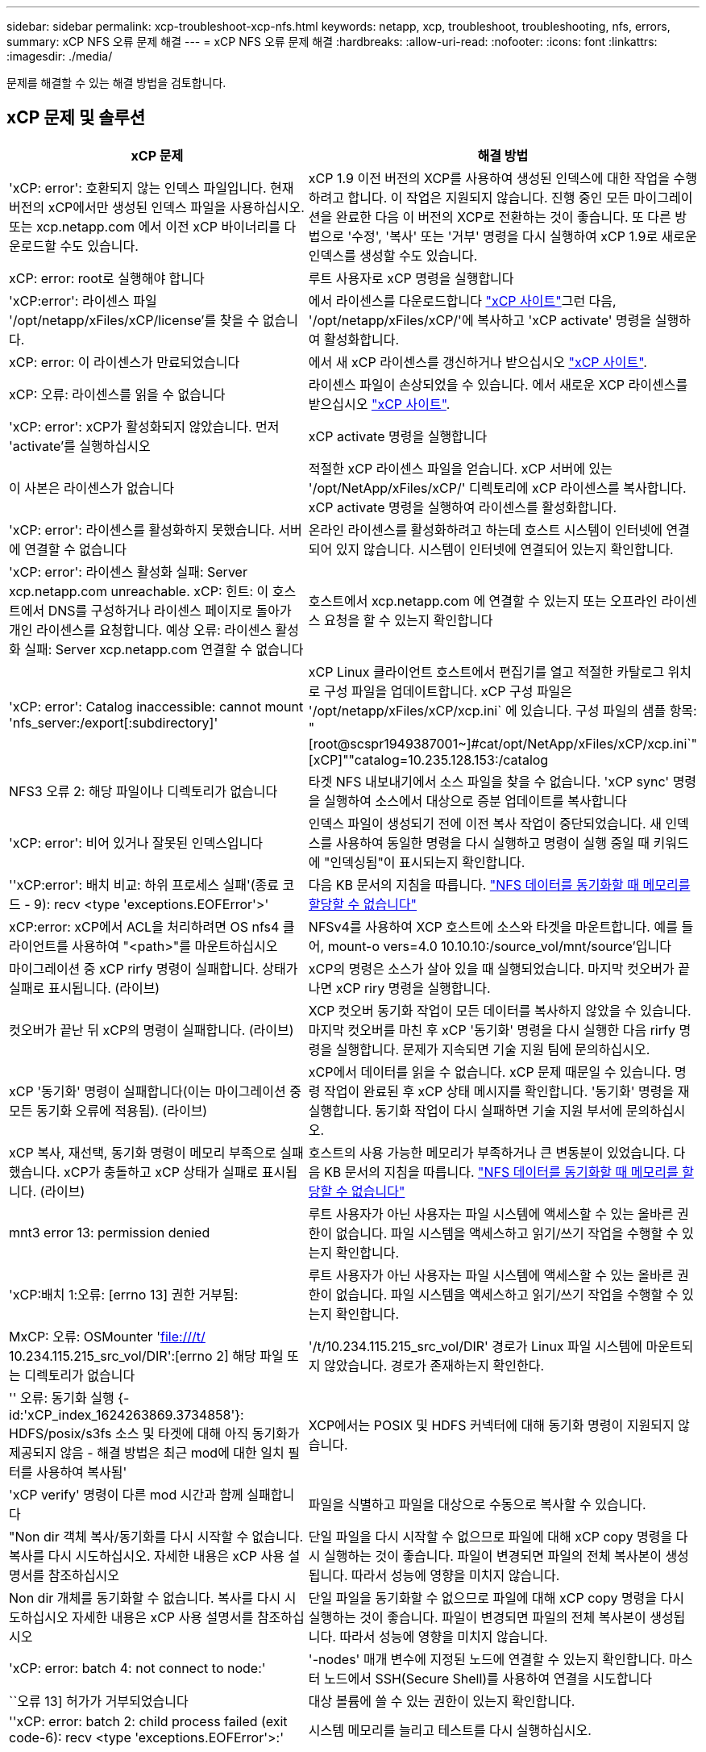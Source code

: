---
sidebar: sidebar 
permalink: xcp-troubleshoot-xcp-nfs.html 
keywords: netapp, xcp, troubleshoot, troubleshooting, nfs, errors, 
summary: xCP NFS 오류 문제 해결 
---
= xCP NFS 오류 문제 해결
:hardbreaks:
:allow-uri-read: 
:nofooter: 
:icons: font
:linkattrs: 
:imagesdir: ./media/


[role="lead"]
문제를 해결할 수 있는 해결 방법을 검토합니다.



== xCP 문제 및 솔루션

|===
| xCP 문제 | 해결 방법 


| 'xCP: error': 호환되지 않는 인덱스 파일입니다. 현재 버전의 xCP에서만 생성된 인덱스 파일을 사용하십시오. 또는 xcp.netapp.com 에서 이전 xCP 바이너리를 다운로드할 수도 있습니다. | xCP 1.9 이전 버전의 XCP를 사용하여 생성된 인덱스에 대한 작업을 수행하려고 합니다. 이 작업은 지원되지 않습니다. 진행 중인 모든 마이그레이션을 완료한 다음 이 버전의 XCP로 전환하는 것이 좋습니다. 또 다른 방법으로 '수정', '복사' 또는 '거부' 명령을 다시 실행하여 xCP 1.9로 새로운 인덱스를 생성할 수도 있습니다. 


| xCP: error: root로 실행해야 합니다 | 루트 사용자로 xCP 명령을 실행합니다 


| 'xCP:error': 라이센스 파일 '/opt/netapp/xFiles/xCP/license'를 찾을 수 없습니다. | 에서 라이센스를 다운로드합니다 link:https://xcp.netapp.com/["xCP 사이트"^]그런 다음, '/opt/netapp/xFiles/xCP/'에 복사하고 'xCP activate' 명령을 실행하여 활성화합니다. 


| xCP: error: 이 라이센스가 만료되었습니다 | 에서 새 xCP 라이센스를 갱신하거나 받으십시오 link:https://xcp.netapp.com/["xCP 사이트"^]. 


| xCP: 오류: 라이센스를 읽을 수 없습니다 | 라이센스 파일이 손상되었을 수 있습니다. 에서 새로운 XCP 라이센스를 받으십시오 link:https://xcp.netapp.com/["xCP 사이트"^]. 


| 'xCP: error': xCP가 활성화되지 않았습니다. 먼저 'activate'를 실행하십시오 | xCP activate 명령을 실행합니다 


| 이 사본은 라이센스가 없습니다 | 적절한 xCP 라이센스 파일을 얻습니다. xCP 서버에 있는 '/opt/NetApp/xFiles/xCP/' 디렉토리에 xCP 라이센스를 복사합니다. xCP activate 명령을 실행하여 라이센스를 활성화합니다. 


| 'xCP: error': 라이센스를 활성화하지 못했습니다. 서버에 연결할 수 없습니다 | 온라인 라이센스를 활성화하려고 하는데 호스트 시스템이 인터넷에 연결되어 있지 않습니다. 시스템이 인터넷에 연결되어 있는지 확인합니다. 


| 'xCP: error': 라이센스 활성화 실패: Server xcp.netapp.com unreachable. xCP: 힌트: 이 호스트에서 DNS를 구성하거나 라이센스 페이지로 돌아가 개인 라이센스를 요청합니다. 예상 오류: 라이센스 활성화 실패: Server xcp.netapp.com 연결할 수 없습니다 | 호스트에서 xcp.netapp.com 에 연결할 수 있는지 또는 오프라인 라이센스 요청을 할 수 있는지 확인합니다 


| 'xCP: error': Catalog inaccessible: cannot mount 'nfs_server:/export[:subdirectory]' | xCP Linux 클라이언트 호스트에서 편집기를 열고 적절한 카탈로그 위치로 구성 파일을 업데이트합니다. xCP 구성 파일은 '/opt/netapp/xFiles/xCP/xcp.ini` 에 있습니다. 구성 파일의 샘플 항목: "[root@scspr1949387001~]#cat/opt/NetApp/xFiles/xCP/xcp.ini`"[xCP]""catalog=10.235.128.153:/catalog 


| NFS3 오류 2: 해당 파일이나 디렉토리가 없습니다 | 타겟 NFS 내보내기에서 소스 파일을 찾을 수 없습니다. 'xCP sync' 명령을 실행하여 소스에서 대상으로 증분 업데이트를 복사합니다 


| 'xCP: error': 비어 있거나 잘못된 인덱스입니다 | 인덱스 파일이 생성되기 전에 이전 복사 작업이 중단되었습니다. 새 인덱스를 사용하여 동일한 명령을 다시 실행하고 명령이 실행 중일 때 키워드에 "인덱싱됨"이 표시되는지 확인합니다. 


| ''xCP:error': 배치 비교: 하위 프로세스 실패'(종료 코드 - 9): recv <type 'exceptions.EOFError'>' | 다음 KB 문서의 지침을 따릅니다. link:https://kb.netapp.com/Advice_and_Troubleshooting/Data_Storage_Software/NetApp_XCP/XCP:_ERROR:_Cannot_allocate_memory_-_when_syncing_NFS_data["NFS 데이터를 동기화할 때 메모리를 할당할 수 없습니다"^] 


| xCP:error: xCP에서 ACL을 처리하려면 OS nfs4 클라이언트를 사용하여 "<path>"를 마운트하십시오 | NFSv4를 사용하여 XCP 호스트에 소스와 타겟을 마운트합니다. 예를 들어, mount-o vers=4.0 10.10.10:/source_vol/mnt/source'입니다 


| 마이그레이션 중 xCP rirfy 명령이 실패합니다. 상태가 실패로 표시됩니다. (라이브) | xCP의 명령은 소스가 살아 있을 때 실행되었습니다. 마지막 컷오버가 끝나면 xCP riry 명령을 실행합니다. 


| 컷오버가 끝난 뒤 xCP의 명령이 실패합니다. (라이브) | XCP 컷오버 동기화 작업이 모든 데이터를 복사하지 않았을 수 있습니다. 마지막 컷오버를 마친 후 xCP '동기화' 명령을 다시 실행한 다음 rirfy 명령을 실행합니다. 문제가 지속되면 기술 지원 팀에 문의하십시오. 


| xCP '동기화' 명령이 실패합니다(이는 마이그레이션 중 모든 동기화 오류에 적용됨). (라이브) | xCP에서 데이터를 읽을 수 없습니다. xCP 문제 때문일 수 있습니다. 명령 작업이 완료된 후 xCP 상태 메시지를 확인합니다. '동기화' 명령을 재실행합니다. 동기화 작업이 다시 실패하면 기술 지원 부서에 문의하십시오. 


| xCP 복사, 재선택, 동기화 명령이 메모리 부족으로 실패했습니다. xCP가 충돌하고 xCP 상태가 실패로 표시됩니다. (라이브) | 호스트의 사용 가능한 메모리가 부족하거나 큰 변동분이 있었습니다. 다음 KB 문서의 지침을 따릅니다. link:https://kb.netapp.com/Advice_and_Troubleshooting/Data_Storage_Software/NetApp_XCP/XCP:_ERROR:_Cannot_allocate_memory_-_when_syncing_NFS_data["NFS 데이터를 동기화할 때 메모리를 할당할 수 없습니다"^] 


| mnt3 error 13: permission denied | 루트 사용자가 아닌 사용자는 파일 시스템에 액세스할 수 있는 올바른 권한이 없습니다. 파일 시스템을 액세스하고 읽기/쓰기 작업을 수행할 수 있는지 확인합니다. 


| 'xCP:배치 1:오류: [errno 13] 권한 거부됨: | 루트 사용자가 아닌 사용자는 파일 시스템에 액세스할 수 있는 올바른 권한이 없습니다. 파일 시스템을 액세스하고 읽기/쓰기 작업을 수행할 수 있는지 확인합니다. 


| MxCP: 오류: OSMounter 'file:///t/[] 10.234.115.215_src_vol/DIR':[errno 2] 해당 파일 또는 디렉토리가 없습니다 | '/t/10.234.115.215_src_vol/DIR' 경로가 Linux 파일 시스템에 마운트되지 않았습니다. 경로가 존재하는지 확인한다. 


| '' 오류: 동기화 실행 {-id:'xCP_index_1624263869.3734858'}: HDFS/posix/s3fs 소스 및 타겟에 대해 아직 동기화가 제공되지 않음 - 해결 방법은 최근 mod에 대한 일치 필터를 사용하여 복사됨' | XCP에서는 POSIX 및 HDFS 커넥터에 대해 동기화 명령이 지원되지 않습니다. 


| 'xCP verify' 명령이 다른 mod 시간과 함께 실패합니다 | 파일을 식별하고 파일을 대상으로 수동으로 복사할 수 있습니다. 


| "Non dir 객체 복사/동기화를 다시 시작할 수 없습니다. 복사를 다시 시도하십시오. 자세한 내용은 xCP 사용 설명서를 참조하십시오 | 단일 파일을 다시 시작할 수 없으므로 파일에 대해 xCP copy 명령을 다시 실행하는 것이 좋습니다. 파일이 변경되면 파일의 전체 복사본이 생성됩니다. 따라서 성능에 영향을 미치지 않습니다. 


| Non dir 개체를 동기화할 수 없습니다. 복사를 다시 시도하십시오 자세한 내용은 xCP 사용 설명서를 참조하십시오 | 단일 파일을 동기화할 수 없으므로 파일에 대해 xCP copy 명령을 다시 실행하는 것이 좋습니다. 파일이 변경되면 파일의 전체 복사본이 생성됩니다. 따라서 성능에 영향을 미치지 않습니다. 


| 'xCP: error: batch 4: not connect to node:' | '-nodes' 매개 변수에 지정된 노드에 연결할 수 있는지 확인합니다. 마스터 노드에서 SSH(Secure Shell)를 사용하여 연결을 시도합니다 


| ``오류 13] 허가가 거부되었습니다 | 대상 볼륨에 쓸 수 있는 권한이 있는지 확인합니다. 


| ''xCP: error: batch 2: child process failed (exit code-6): recv <type 'exceptions.EOFError'>:' | 시스템 메모리를 늘리고 테스트를 다시 실행하십시오. 
|===


== 로그 덤프

xCP 명령이나 작업에 문제가 발생하면 'logdump' 명령을 사용하여 문제와 관련된 로그 파일을 디버깅을 위해 NetApp에 보낼 수 있는 '.zip' 파일로 덤프할 수 있습니다. logdump 명령은 마이그레이션 ID나 작업 ID를 기준으로 로그를 필터링하고 해당 로그를 현재 디렉토리의 .zip 파일로 덤프합니다. zip 파일의 이름은 명령과 함께 사용되는 마이그레이션 또는 작업 ID와 같습니다.

* 예 *

[listing]
----
xcp logdump -j <job id>
xcp logdump -m <migration id>
----

NOTE: 마이그레이션 후 기본 구성 위치 또는 로그 위치를 재정의하기 위해 'xCP_Config_DIR' 또는 'xCP_LOG_DIR' 환경 변수를 사용하는 경우 이전 마이그레이션 또는 작업 ID와 함께 사용하면 'logdump' 명령이 실패합니다. 이를 방지하려면 마이그레이션이 완료될 때까지 동일한 로그 경로를 사용하십시오.
